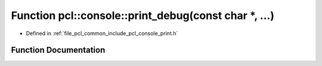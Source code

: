 .. _exhale_function_print_8h_1a2996fda3aaaf88a89906d5f0b11a7504:

Function pcl::console::print_debug(const char \*, ...)
======================================================

- Defined in :ref:`file_pcl_common_include_pcl_console_print.h`


Function Documentation
----------------------


.. doxygenfunction:: pcl::console::print_debug(const char *, ...)
